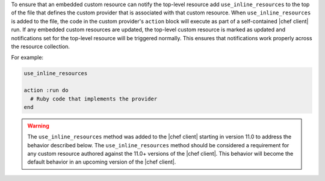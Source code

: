 .. The contents of this file may be included in multiple topics (using the includes directive).
.. The contents of this file should be modified in a way that preserves its ability to appear in multiple topics.


To ensure that an embedded custom resource can notify the top-level resource add ``use_inline_resources`` to the top of the file that defines the custom provider that is associated with that custom resource. When ``use_inline_resources`` is added to the file, the code in the custom provider's ``action`` block will execute as part of a self-contained |chef client| run. If any embedded custom resources are updated, the top-level custom resource is marked as updated and notifications set for the top-level resource will be triggered normally. This ensures that notifications work properly across the resource collection.

For example:

.. code-block:: ruby

   use_inline_resources

   action :run do
     # Ruby code that implements the provider
   end

.. warning:: The ``use_inline_resources`` method was added to the |chef client| starting in version 11.0 to address the behavior described below. The ``use_inline_resources`` method should be considered a requirement for any custom resource authored against the 11.0+ versions of the |chef client|. This behavior will become the default behavior in an upcoming version of the |chef client|.
